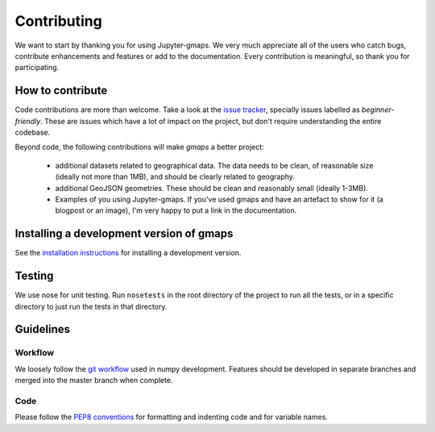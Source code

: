 
Contributing
============

We want to start by thanking you for using Jupyter-gmaps. We very much appreciate all of the users who catch bugs, contribute enhancements and features or add to the documentation. Every contribution is meaningful, so thank you for participating.

How to contribute
-----------------

Code contributions are more than welcome. Take a look at the `issue tracker <https://github.com/pbugnion/gmaps/issues>`_, specially issues labelled as `beginner-friendly`. These are issues which have a lot of impact on the project, but don't require understanding the entire codebase.

Beyond code, the following contributions will make `gmaps` a better project:

 - additional datasets related to geographical data. The data needs to be clean, of reasonable size (ideally not more than 1MB), and should be clearly related to geography.
 - additional GeoJSON geometries. These should be clean and reasonably small (ideally 1-3MB).
 - Examples of you using Jupyter-gmaps. If you've used gmaps and have an artefact to show for it (a blogpost or an image), I'm very happy to put a link in the documentation.


Installing a development version of gmaps
-----------------------------------------

See the `installation instructions
<http://jupyter-gmaps.readthedocs.io/en/latest/install.html#development-version>`_
for installing a development version.

Testing
-------

We use nose for unit testing. Run ``nosetests`` in the root directory of the project to run all the tests,
or in a specific directory to just run the tests in that directory.

Guidelines
----------

Workflow
^^^^^^^^

We loosely follow the `git workflow <http://docs.scipy.org/doc/numpy/dev/gitwash/development_workflow.html>`_ used in numpy development.  Features should
be developed in separate branches and merged into the master branch when
complete.

Code
^^^^

Please follow the `PEP8 conventions <http://www.python.org/dev/peps/pep-0008/>`_ for formatting and indenting code and for variable names.


